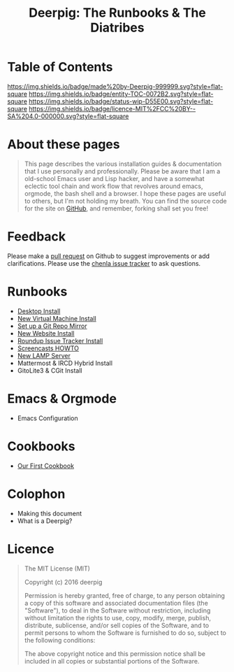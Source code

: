 #   -*- mode: org; fill-column: 60 -*-
#+STARTUP: showall
#+TITLE: Deerpig: The Runbooks & The Diatribes
:PROPERTIES:
:CUSTOM_ID: 
:Name:      /home/deerpig/proj/deerpig/deerpig-install/index.org
:Created:   2016-08-20T16:40@Wat Phnom (11.5733N17-104.925295W)
:ID:        5995dc73-91da-4940-bae1-efb75ce040d4
:VER:       557945697.143104411
:GEO:       48P-491193-1287029-15
:BXID:      proj:KOY3-0723
:Category:  primer
:Entity:    toc
:Status:    stub 
:Licence:   MIT/CC BY-SA 4.0
:END:

* Table of Contents
[[https://img.shields.io/badge/made%20by-Deerpig-999999.svg?style=flat-square]]
[[https://img.shields.io/badge/entity-TOC-0072B2.svg?style=flat-square]]
[[https://img.shields.io/badge/status-wip-D55E00.svg?style=flat-square]]
[[https://img.shields.io/badge/licence-MIT%2FCC%20BY--SA%204.0-000000.svg?style=flat-square]]


* About these pages

#+begin_quote
This page describes the various installation guides & documentation
that I use personally and professionally.  Please be aware that I am a
old-school Emacs user and Lisp hacker, and have a somewhat eclectic
tool chain and work flow that revolves around emacs, orgmode, the
bash shell and a browser.  I hope these pages are useful to others,
but I'm not holding my breath.  You can find the source code for the
site on [[gh:deerpig][GitHub]], and remember, forking shall set you free!
#+end_quote

* Feedback

Please make a [[https://github.com/deerpig/deerpig-install][pull request]] on Github to suggest improvements or add
clarifications. Please use the [[http://bugs.chenla.org/support/][chenla issue tracker]] to ask questions.

* Runbooks 
  - [[./rb-desktop-install.html][Desktop Install]]
  - [[./rb-new-vm-install.html][New Virtual Machine Install]]
  - [[./rb-git-mirror.html][Set up a Git Repo Mirror]]
  - [[./rb-new-website-install.html][New Website Install]]
  - [[./rb-tracker-install.html][Roundup Issue Tracker Install]]
  - [[./rb-screencasts.html][Screencasts HOWTO]]
  - [[./rb-lamp-server.org][New LAMP Server]]
  - Mattermost & IRCD Hybrid Install
  - GitoLite3 & CGit Install
* Emacs & Orgmode
  - Emacs Configuration
* Cookbooks
  - [[./cb-cookbook.org][Our First Cookbook]]
* Colophon
  - Making this document
  - What is a Deerpig?
* Licence

#+begin_quote
The MIT License (MIT)

Copyright (c) 2016 deerpig

Permission is hereby granted, free of charge, to any person obtaining
a copy of this software and associated documentation files (the
"Software"), to deal in the Software without restriction, including
without limitation the rights to use, copy, modify, merge, publish,
distribute, sublicense, and/or sell copies of the Software, and to
permit persons to whom the Software is furnished to do so, subject to
the following conditions:

The above copyright notice and this permission notice shall be
included in all copies or substantial portions of the Software.
#+end_quote

